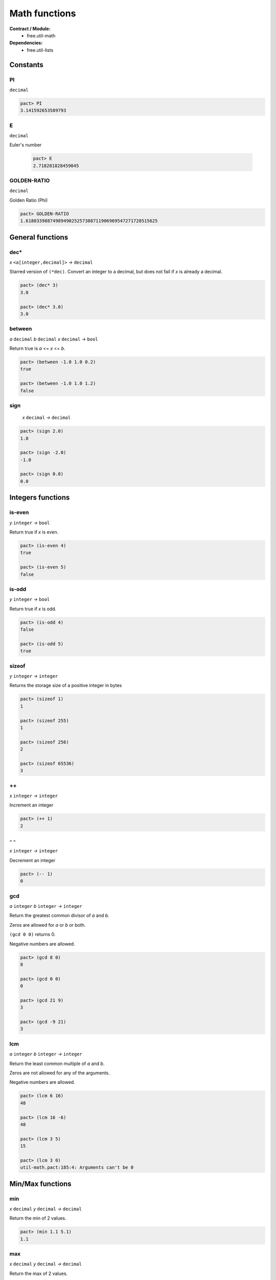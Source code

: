 Math functions
==================
**Contract / Module:**
  * free.util-math

**Dependencies:**
  * free.util-lists


Constants
----------

PI
~~
``decimal``

.. code:: lisp

  pact> PI
  3.141592653589793

E
~~
``decimal``

Euler's number

  .. code:: lisp

    pact> E
    2.718281828459045


GOLDEN-RATIO
~~~~~~~~~~~~
``decimal``

Golden Ratio (Phi)

.. code:: lisp

  pact> GOLDEN-RATIO
  1.6180339887498949025257388711906969547271728515625

General functions
-----------------

dec*
~~~~
*x* ``<a[integer,decimal]>``  *→* ``decimal``

Starred version of ``(*dec)``. Convert an integer to a decimal, but does not fail
if *x* is already a decimal.

.. code:: lisp

  pact> (dec* 3)
  3.0

  pact> (dec* 3.0)
  3.0



between
~~~~~~~
*a* ``decimal`` *b* ``decimal`` *x* ``decimal`` *→* ``bool``

Return true is *a* <= *x* <= *b*.

.. code:: lisp

  pact> (between -1.0 1.0 0.2)
  true

  pact> (between -1.0 1.0 1.2)
  false

sign
~~~~
 *x* ``decimal`` *→* ``decimal``

.. code:: lisp

  pact> (sign 2.0)
  1.0

  pact> (sign -2.0)
  -1.0

  pact> (sign 0.0)
  0.0

Integers functions
------------------
is-even
~~~~~~~
*y* ``integer`` *→* ``bool``

Return true if *x* is even.

.. code:: lisp

  pact> (is-even 4)
  true

  pact> (is-even 5)
  false

is-odd
~~~~~~~
*y* ``integer`` *→* ``bool``

Return true if *x* is odd.

.. code:: lisp

  pact> (is-odd 4)
  false

  pact> (is-odd 5)
  true

sizeof
~~~~~~
*y* ``integer`` *→* ``integer``

Returns the storage size of a positive integer in bytes

.. code:: lisp

  pact> (sizeof 1)
  1

  pact> (sizeof 255)
  1

  pact> (sizeof 256)
  2

  pact> (sizeof 65536)
  3

++
~~
*x* ``integer`` *→* ``integer``

Increment an integer

.. code:: lisp

  pact> (++ 1)
  2

\- \-
~~~~~
*x* ``integer`` *→* ``integer``

Decrement an integer

.. code:: lisp

  pact> (-- 1)
  0


gcd
~~~
*a* ``integer`` *b* ``integer`` *→* ``integer``

Return the greatest common divisor of *a* and *b*.

Zeros are allowed for *a* or *b* or both.

``(gcd 0 0)`` returns 0.

Negative numbers are allowed.

.. code:: lisp

  pact> (gcd 8 0)
  8

  pact> (gcd 0 0)
  0

  pact> (gcd 21 9)
  3

  pact> (gcd -9 21)
  3

lcm
~~~
*a* ``integer`` *b* ``integer`` *→* ``integer``

Return the least common multiple of *a* and *b*.

Zeros are not allowed for any of the arguments.

Negative numbers are allowed.


.. code:: lisp

  pact> (lcm 6 16)
  48

  pact> (lcm 16 -6)
  48

  pact> (lcm 3 5)
  15

  pact> (lcm 3 0)
  util-math.pact:185:4: Arguments can't be 0


Min/Max functions
-----------------

min
~~~
*x* ``decimal`` *y* ``decimal`` *→* ``decimal``

Return the min of 2 values.

.. code:: lisp

  pact> (min 1.1 5.1)
  1.1

max
~~~
*x* ``decimal`` *y* ``decimal`` *→* ``decimal``

Return the max of 2 values.

.. code:: lisp

  pact> (max 1.1 5.1)
  5.1


min3
~~~~
*x* ``decimal`` *y* ``decimal`` *z* ``decimal`` *→* ``decimal``

Return the min of 3 values.

.. code:: lisp

  pact> (min3 1.1 8.2 5.1)
  1.1

max3
~~~~
*x* ``decimal`` *y* ``decimal`` *z* ``decimal`` *→* ``decimal``

Return the max of 3 values.

.. code:: lisp

  pact> (max3 1.1 8.2 5.1)
  8.2

min4
~~~~
*x* ``decimal`` *y* ``decimal`` *z* ``decimal`` *zz* ``decimal`` *→* ``decimal``

Return the min of 4 values.

.. code:: lisp

  pact> (min4 1.1 8.2 -1.0 5.1)
  1.1

max4
~~~~
*x* ``decimal`` *y* ``decimal`` *z* ``decimal`` *zz* ``decimal`` *→* ``decimal``

Return the max of 4 values.

.. code:: lisp

  pact> (max4 1.1 8.2 -1.0 5.1)
  8.2


min-list
~~~~~~~~
*x* ``[decimal]`` *→* ``decimal``

Return the min of a list.

.. code:: lisp

  pact> (min-list [1.1 8.2 -1.0 5.1])
  1.1

max-list
~~~~~~~~
*x* ``[decimal]`` *→* ``decimal``

Return the max of a list.

.. code:: lisp

  pact> (max-list [1.1 8.2 -1.0 5.1])
  8.2

amin
~~~~
*x* ``[decimal]`` *→* ``integer``

Return the min index of a list.

.. code:: lisp

  pact> (amin [1.1 8.2 -1.0 5.1])
  2

amax
~~~~
*x* ``[decimal]`` *→* ``integer``

Return the max index of a list.

.. code:: lisp

  pact> (amax [1.1 8.2 -1.0 5.1])
  1

Sum functions
-------------
**Remarks:**
  There is no function to add 2 decimals here. Indeed the native (+ x y) can be used.

sum3
~~~~
*x* ``decimal`` *y* ``decimal`` *z* ``decimal`` *→* ``decimal``

Return the sum of 3 values.

.. code:: lisp

  pact> (sum3 1.0 2.0 3.0)
  6.0


sum4
~~~~
*x* ``decimal`` *y* ``decimal`` *z* ``decimal`` *zz* ``decimal`` *→* ``decimal``

Return the sum of 4 values.

.. code:: lisp

  pact> (sum4 1.0 2.0 3.0 4.0)
  10.0

sum
~~~
*x* ``[decimal]`` *→* ``decimal``

Return the sum of a list.

.. code:: lisp

  pact> (sum [1.0 2.0 3.0 4.0])
  10.0


Product functions
------------------

prod3
~~~~~
*x* ``decimal`` *y* ``decimal`` *z* ``decimal`` *→* ``decimal``

Return the product of 3 values.

.. code:: lisp

  pact> (prod3 2.0 3.0 4.0)
  24.0

prod4
~~~~~
*x* ``decimal`` *y* ``decimal`` *z* ``decimal`` *zz* ``decimal`` *→* ``decimal``

Return the product of 4 values.

.. code:: lisp

  pact> (prod4 2.0 3.0 4.0 1.5)
  36.0

prod
~~~~
*x* ``[decimal]`` *→* ``decimal``

Return the product of a list.

.. code:: lisp

  pact> (prod [2.0 3.0 4.0 1.5])
  36.0

square
~~~~~~~
*x* ``decimal`` *→* ``decimal``

Return the square of *x*.

.. code:: lisp

  pact> (square 6.0)
  36.0


Divide functions
------------------

safe-/
~~~~~~
*x* ``decimal`` *y* ``decimal`` *default* ``decimal`` *→* ``decimal``

Divide *x* by *y* but returns default if *y* is *0.0*.
As a result ``safe-/`` never fails (Division by *0.0* is not possible anymore).

.. code:: lisp

  pact> (safe-/ 3.0 2.0 0.0)
  1.5

  pact> (safe-/ 3.0 0.0 0.0)
  0.0



Average and Median
-------------------

avg
~~~
*x* ``[decimal]`` *→* ``decimal``
Returns the average of a list.

.. code:: lisp

  pact> (avg [3.0 0.0 1.0 2.0])
  1.5

med
~~~
*x* ``[decimal]`` *→* ``decimal``

Returns the median of a list: if the length of the list is even return the (n/2 -1)th element.

.. code:: lisp

  pact> (med [3.0 0.0 1.0 2.0 4.0])
  2.0

  pact> (med [3.0 0.0 1.0 2.0])
  1.0

med*
~~~~
*x* ``[decimal]`` *→* ``decimal``

Returns the median of a list: if the length of the list is even return the average of the (n/2 -1)th and (n/2)th elements.

.. code:: lisp

  pact> (med* [3.0 0.0 1.0 2.0 4.0])
  2.0

  pact> (med* [3.0 0.0 1.0 2.0])
  1.5


Power/Log functions
--------------------

pow10
~~~~~
*x* ``integer`` *→* ``decimal``

Return 10^x, rounded to 12 decimals (rounding is important when *x* is negative).

.. code:: lisp

  pact> (pow10 2)
  100.000000000000

  pact> (pow10 -2)
  0.010000000000

xEy
~~~
*x* ``decimal`` *y* ``integer`` *→* ``decimal``

Return x.10^y, rounded to 12 decimals.

.. code:: lisp

  pact> (xEy 4.0 2)
  400.000000000000
  pact> (xEy 4.0 -2)
  0.040000000000

log10
~~~~~
*x* ``<a[integer,decimal]>`` *→* ``decimal``

Return the log of x base 10, rounded to 12 decimals.

.. code:: lisp

  pact> (log10 100)
  2.000000000000

  pact> (log10 0.001)
  -3.000000000000

safe-log
~~~~~~~~
*x* ``<a[integer,decimal]>`` *y* ``<a[integer,decimal]>``  *default* ``<a[integer,decimal]>``  *→* ``<a[integer,decimal]>``

Log of *y* base *x*, but returns default when *y* is negative.
As a result ``safe-log`` never fails (Log of negative numbers not possible anymore).

.. code:: lisp

  pact> (safe-log 2 1024.0 0.0)
  10.0

  pact> (safe-log 2 -1.0 0.0)
  0.0

safe-ln
~~~~~~~~
*x* ``decimal`` *default* ``decimal``  *→* ``decimal``

Natural log of *x*, but returns default when *x* <= *0.0*.
As a result ``safe-ln`` never fails (Log of negative numbers is not possible anymore).

.. code:: lisp

  pact> (safe-ln 2.0 0.0)
  0.69314718055994528622676398299518041312694549560546875

  pact> (safe-ln -2.0 0.0)
  0.0

safe-log10
~~~~~~~~~~
*x* ``<a[integer,decimal]>`` *default* ``decimal``  *→* ``decimal``

Returns the log of *x* base 10, rounded to 12 decimals but returns default when *x* is negative.
As a result ``safe-log10`` never fails (Log of negative numbers is not possible anymore)

.. code:: lisp

  pact> (safe-log10 20.0 0.0)
  1.301029995664

  pact> (safe-log10 -20.0 0.0)
  0.0
